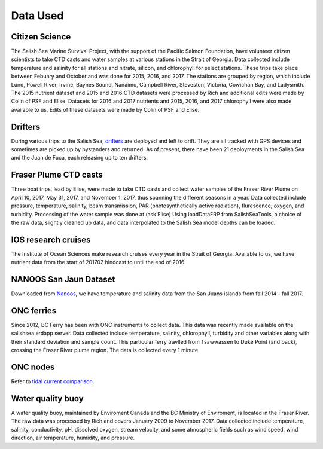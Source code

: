 .. _Data Used:

******************
Data Used
******************

Citizen Science 
======================================

The Salish Sea Marine Survival Project, with the support of the Pacific Salmon Foundation, have volunteer citizen scientists to take 
CTD casts and water samples at various stations in the Strait of Georgia. 
Data collected include temperature and salinity for all stations and nitrate, silicon, and chlorophyll for select stations.
These trips take place between Febuary and October and was done for 2015, 2016, and 2017. 
The stations are grouped by region, which include Lund, Powell River, Irvine, Baynes Sound, Nanaimo, Campbell River, Steveston, 
Victoria, Cowichan Bay, and Ladysmith. 
The 2015 nutrient dataset and 2015 and 2016 CTD datasets were processed by Rich and additional edits were made by Colin of PSF and Elise.
Datasets for 2016 and 2017 nutrients and 2015, 2016, and 2017 chlorophyll were also made available to us. 
Edits of these datasets were made by Colin of PSF and Elise.

Drifters
========================================

During various trips to the Salish Sea, `drifters`_ are deployed and left to drift.
They are all tracked with GPS devices and sometimes are picked up by bystanders and returned. 
As of present, there have been 21 deployments in the Salish Sea and the Juan de Fuca, each releasing up to ten drifters.

.. _drifters: https://drifters.eos.ubc.ca/ 

Fraser Plume CTD casts
======================================

Three boat trips, lead by Elise, were made to take CTD casts and collect water samples of the Fraser River Plume on April 10, 2017, May 31, 2017, 
and November 1, 2017, thus spanning the different seasons in a year. 
Data collected include pressure, temperature, salinity, beam transmission, PAR (photosynthetically active radiation), flurescence, oxygen, and turbidity. 
Processing of the water sample was done at (ask Elise) 
Using loadDataFRP from SalishSeaTools, a choice of the raw data, slightly cleaned up data, and data interpolated to the Salish Sea model depths can be loaded.

IOS research cruises
=======================================

The Institute of Ocean Sciences make research cruises every year in the Strait of Georgia. 
Available to us, we have nutrient data from the start of 201702 hindcast to until the end of 2016.

NANOOS San Jaun Dataset
======================================

Downloaded from `Nanoos`_, we have temperature and salinity data from the San Juans islands from fall 2014 - fall 2017. 

.. _Nanoos: https://www.nanoos.org

ONC ferries
======================================

Since 2012, BC Ferry has been with ONC instruments to collect data. 
This data was recently made available on the salishsea erdapp server.
Data collected include temperature, salinity, chlorophyll, turbidity and other variables along with their standard deviation and sample count. 
This particular ferry travlled from Tsawwassen to Duke Point (and back), crossing the Fraser River plume region.
The data is collected every 1 minute.

ONC nodes
=======================================

Refer to `tidal current comparison <http://salishsea-meopar-docs.readthedocs.io/en/latest/tidalcurrents/tidal_current_comparison.html>`_.

Water quality buoy
======================================

A water quality buoy, maintained by Enviroment Canada and the BC Ministry of Enviroment, is located in the Fraser River.
The raw data was processed by Rich and covers January 2009 to November 2017. 
Data collected include temperature, salinity, conductivity, pH, dissolved oxygen, stream velocity, 
and some atmospheric fields such as wind speed, wind direction, air temperature, humidity, and pressure.
